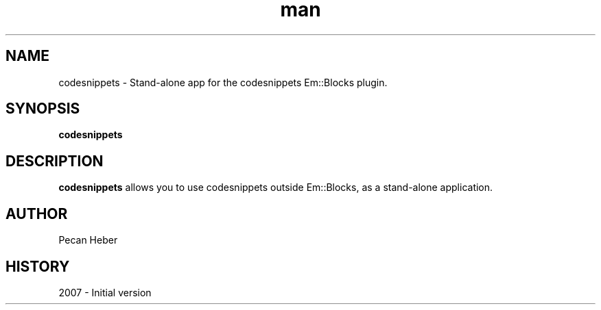 .\" codesnippets man page.
.\" Contact admin@codeblocks.org to correct errors or omissions.
.TH man 1 "16 July 2007" "1.0" "cb_share_config man page"
.SH NAME
codesnippets \- Stand-alone app for the codesnippets Em::Blocks plugin.
.SH SYNOPSIS
.\" Syntax goes here.
.B codesnippets
.SH DESCRIPTION
.B codesnippets
allows you to use codesnippets outside Em::Blocks, as a stand-alone application.
.SH AUTHOR
.nf
Pecan Heber
.fi
.SH HISTORY
2007 \- Initial version